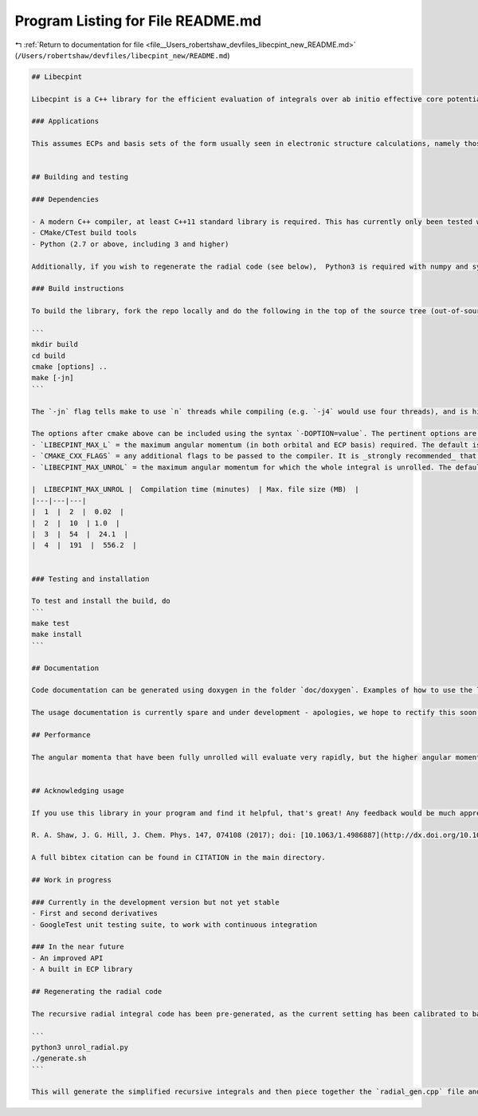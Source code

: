 
.. _program_listing_file__Users_robertshaw_devfiles_libecpint_new_README.md:

Program Listing for File README.md
==================================

|exhale_lsh| :ref:`Return to documentation for file <file__Users_robertshaw_devfiles_libecpint_new_README.md>` (``/Users/robertshaw/devfiles/libecpint_new/README.md``)

.. |exhale_lsh| unicode:: U+021B0 .. UPWARDS ARROW WITH TIP LEFTWARDS

.. code-block:: markdown

   ## Libecpint
   
   Libecpint is a C++ library for the efficient evaluation of integrals over ab initio effective core potentials, using a mixture of generated, recursive code and Gauss-Chebyshev quadrature. It is designed to be standalone and generic, but is currently in development and may not be completely stable. If you experience any problems please raise an issue here; contributions and suggestions are also welcome.
   
   ### Applications
   
   This assumes ECPs and basis sets of the form usually seen in electronic structure calculations, namely those expanded in terms of Gaussian functions. The angular momentum of function that can be treated is in theory arbitrary, but is limited by your choice of maximum when the library is built.
   
   
   ## Building and testing
   
   ### Dependencies
   
   - A modern C++ compiler, at least C++11 standard library is required. This has currently only been tested with GCC (6.3.0 and above, but will in theory work with any > 4.9) and clang (9.0.0 and above). Intel compilers have been known to cause issues.
   - CMake/CTest build tools
   - Python (2.7 or above, including 3 and higher)
   
   Additionally, if you wish to regenerate the radial code (see below),  Python3 is required with numpy and sympy.
   
   ### Build instructions
   
   To build the library, fork the repo locally and do the following in the top of the source tree (out-of-source build is required!):
   
   ```
   mkdir build
   cd build
   cmake [options] ..
   make [-jn]
   ```
   
   The `-jn` flag tells make to use `n` threads while compiling (e.g. `-j4` would use four threads), and is highly recommended if your computer can cope, as the generated code files can all be compiled independently of one another.
   
   The options after cmake above can be included using the syntax `-DOPTION=value`. The pertinent options are as follows:
   - `LIBECPINT_MAX_L` = the maximum angular momentum (in both orbital and ECP basis) required. The default is 5 (i.e. h-type functions), but this can easily be increased. Note that the higher this value, the longer the code generation will take (especially if optimization flags have not been added - see below), but it will not greatly affect compilation time.
   - `CMAKE_CXX_FLAGS` = any additional flags to be passed to the compiler. It is _strongly recommended_ that you provide optimization flags, e.g. at least `-O2` if not `-O3` for gcc/clang.
   - `LIBECPINT_MAX_UNROL` = the maximum angular momentum for which the whole integral is unrolled. The default is 2. It is _strongly recommended_ that you do not increase this past 4, as the compilation time and file sizes increase significantly. For reference, the following table gives compilation times and max. file sizes with `-O3` optimization flags and GCC 6.3.0:
   
   |  LIBECPINT_MAX_UNROL |  Compilation time (minutes)  | Max. file size (MB)  |
   |---|---|---|
   |  1  |  2  |  0.02  |
   |  2  |  10  | 1.0  |
   |  3  |  54  |  24.1  |
   |  4  |  191  |  556.2  |
   
   
   ### Testing and installation
   
   To test and install the build, do
   ```
   make test
   make install
   ```
   
   ## Documentation
   
   Code documentation can be generated using doxygen in the folder `doc/doxygen`. Examples of how to use the library can be found in the `tests` directory.
   
   The usage documentation is currently spare and under development - apologies, we hope to rectify this soon, along with providing a better API!
   
   ## Performance
   
   The angular momenta that have been fully unrolled will evaluate very rapidly, but the higher angular momenta will be noticeably slower. We are currently looking at ways to reduce this cost, but as these only make up a very small amount of the total number of integrals (which in turn are only a fraction of the total computation time in an actual calculation), it is very unlikely the ECP integrals will ever become a bottleneck.
   
   
   ## Acknowledging usage
   
   If you use this library in your program and find it helpful, that's great! Any feedback would be much appreciated. If you publish results using this library, please consider citing the following paper detailing the implementation:
   
   R. A. Shaw, J. G. Hill, J. Chem. Phys. 147, 074108 (2017); doi: [10.1063/1.4986887](http://dx.doi.org/10.1063/1.4986887)
   
   A full bibtex citation can be found in CITATION in the main directory.
   
   ## Work in progress
   
   ### Currently in the development version but not yet stable
   - First and second derivatives
   - GoogleTest unit testing suite, to work with continuous integration
   
   ### In the near future
   - An improved API
   - A built in ECP library
   
   ## Regenerating the radial code
   
   The recursive radial integral code has been pre-generated, as the current setting has been calibrated to balance accuracy and efficiency. If you would like to experiment (warning: after reading the paper cited above), go into the directory `src/generated/radial`. Edit the top line of  `unrol_radial.py` to change `MAX_UNROL_AM`, the maximum angular momentum to be unrolled. Then do the following:
   
   ```
   python3 unrol_radial.py
   ./generate.sh
   ```
   
   This will generate the simplified recursive integrals and then piece together the `radial_gen.cpp` file and place it in the correct location. It should be very safe (but not very efficient) to decrease `MAX_UNROL_AM`, but be prepared for things to break if you increase it too much. 
